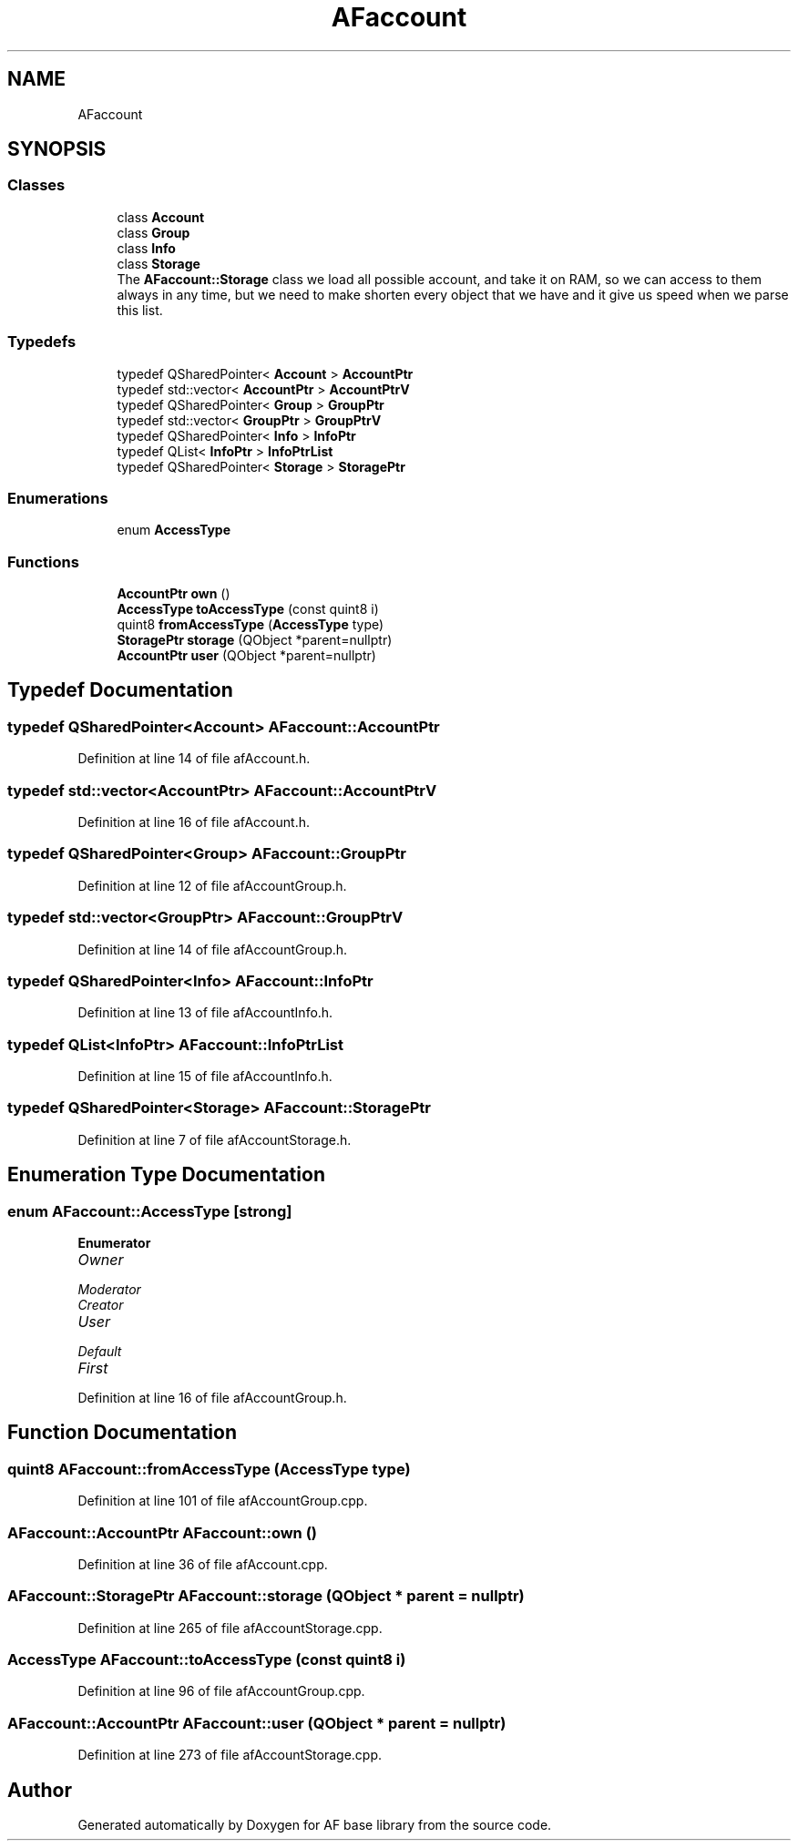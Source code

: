 .TH "AFaccount" 3 "Wed Apr 7 2021" "AF base library" \" -*- nroff -*-
.ad l
.nh
.SH NAME
AFaccount
.SH SYNOPSIS
.br
.PP
.SS "Classes"

.in +1c
.ti -1c
.RI "class \fBAccount\fP"
.br
.ti -1c
.RI "class \fBGroup\fP"
.br
.ti -1c
.RI "class \fBInfo\fP"
.br
.ti -1c
.RI "class \fBStorage\fP"
.br
.RI "The \fBAFaccount::Storage\fP class we load all possible account, and take it on RAM, so we can access to them always in any time, but we need to make shorten every object that we have and it give us speed when we parse this list\&. "
.in -1c
.SS "Typedefs"

.in +1c
.ti -1c
.RI "typedef QSharedPointer< \fBAccount\fP > \fBAccountPtr\fP"
.br
.ti -1c
.RI "typedef std::vector< \fBAccountPtr\fP > \fBAccountPtrV\fP"
.br
.ti -1c
.RI "typedef QSharedPointer< \fBGroup\fP > \fBGroupPtr\fP"
.br
.ti -1c
.RI "typedef std::vector< \fBGroupPtr\fP > \fBGroupPtrV\fP"
.br
.ti -1c
.RI "typedef QSharedPointer< \fBInfo\fP > \fBInfoPtr\fP"
.br
.ti -1c
.RI "typedef QList< \fBInfoPtr\fP > \fBInfoPtrList\fP"
.br
.ti -1c
.RI "typedef QSharedPointer< \fBStorage\fP > \fBStoragePtr\fP"
.br
.in -1c
.SS "Enumerations"

.in +1c
.ti -1c
.RI "enum \fBAccessType\fP "
.br
.in -1c
.SS "Functions"

.in +1c
.ti -1c
.RI "\fBAccountPtr\fP \fBown\fP ()"
.br
.ti -1c
.RI "\fBAccessType\fP \fBtoAccessType\fP (const quint8 i)"
.br
.ti -1c
.RI "quint8 \fBfromAccessType\fP (\fBAccessType\fP type)"
.br
.ti -1c
.RI "\fBStoragePtr\fP \fBstorage\fP (QObject *parent=nullptr)"
.br
.ti -1c
.RI "\fBAccountPtr\fP \fBuser\fP (QObject *parent=nullptr)"
.br
.in -1c
.SH "Typedef Documentation"
.PP 
.SS "typedef QSharedPointer<\fBAccount\fP> \fBAFaccount::AccountPtr\fP"

.PP
Definition at line 14 of file afAccount\&.h\&.
.SS "typedef std::vector<\fBAccountPtr\fP> \fBAFaccount::AccountPtrV\fP"

.PP
Definition at line 16 of file afAccount\&.h\&.
.SS "typedef QSharedPointer<\fBGroup\fP> \fBAFaccount::GroupPtr\fP"

.PP
Definition at line 12 of file afAccountGroup\&.h\&.
.SS "typedef std::vector<\fBGroupPtr\fP> \fBAFaccount::GroupPtrV\fP"

.PP
Definition at line 14 of file afAccountGroup\&.h\&.
.SS "typedef QSharedPointer<\fBInfo\fP> \fBAFaccount::InfoPtr\fP"

.PP
Definition at line 13 of file afAccountInfo\&.h\&.
.SS "typedef QList<\fBInfoPtr\fP> \fBAFaccount::InfoPtrList\fP"

.PP
Definition at line 15 of file afAccountInfo\&.h\&.
.SS "typedef QSharedPointer<\fBStorage\fP> \fBAFaccount::StoragePtr\fP"

.PP
Definition at line 7 of file afAccountStorage\&.h\&.
.SH "Enumeration Type Documentation"
.PP 
.SS "enum \fBAFaccount::AccessType\fP\fC [strong]\fP"

.PP
\fBEnumerator\fP
.in +1c
.TP
\fB\fIOwner \fP\fP
.TP
\fB\fIModerator \fP\fP
.TP
\fB\fICreator \fP\fP
.TP
\fB\fIUser \fP\fP
.TP
\fB\fIDefault \fP\fP
.TP
\fB\fIFirst \fP\fP
.PP
Definition at line 16 of file afAccountGroup\&.h\&.
.SH "Function Documentation"
.PP 
.SS "quint8 AFaccount::fromAccessType (\fBAccessType\fP type)"

.PP
Definition at line 101 of file afAccountGroup\&.cpp\&.
.SS "\fBAFaccount::AccountPtr\fP AFaccount::own ()"

.PP
Definition at line 36 of file afAccount\&.cpp\&.
.SS "\fBAFaccount::StoragePtr\fP AFaccount::storage (QObject * parent = \fCnullptr\fP)"

.PP
Definition at line 265 of file afAccountStorage\&.cpp\&.
.SS "\fBAccessType\fP AFaccount::toAccessType (const quint8 i)"

.PP
Definition at line 96 of file afAccountGroup\&.cpp\&.
.SS "\fBAFaccount::AccountPtr\fP AFaccount::user (QObject * parent = \fCnullptr\fP)"

.PP
Definition at line 273 of file afAccountStorage\&.cpp\&.
.SH "Author"
.PP 
Generated automatically by Doxygen for AF base library from the source code\&.
